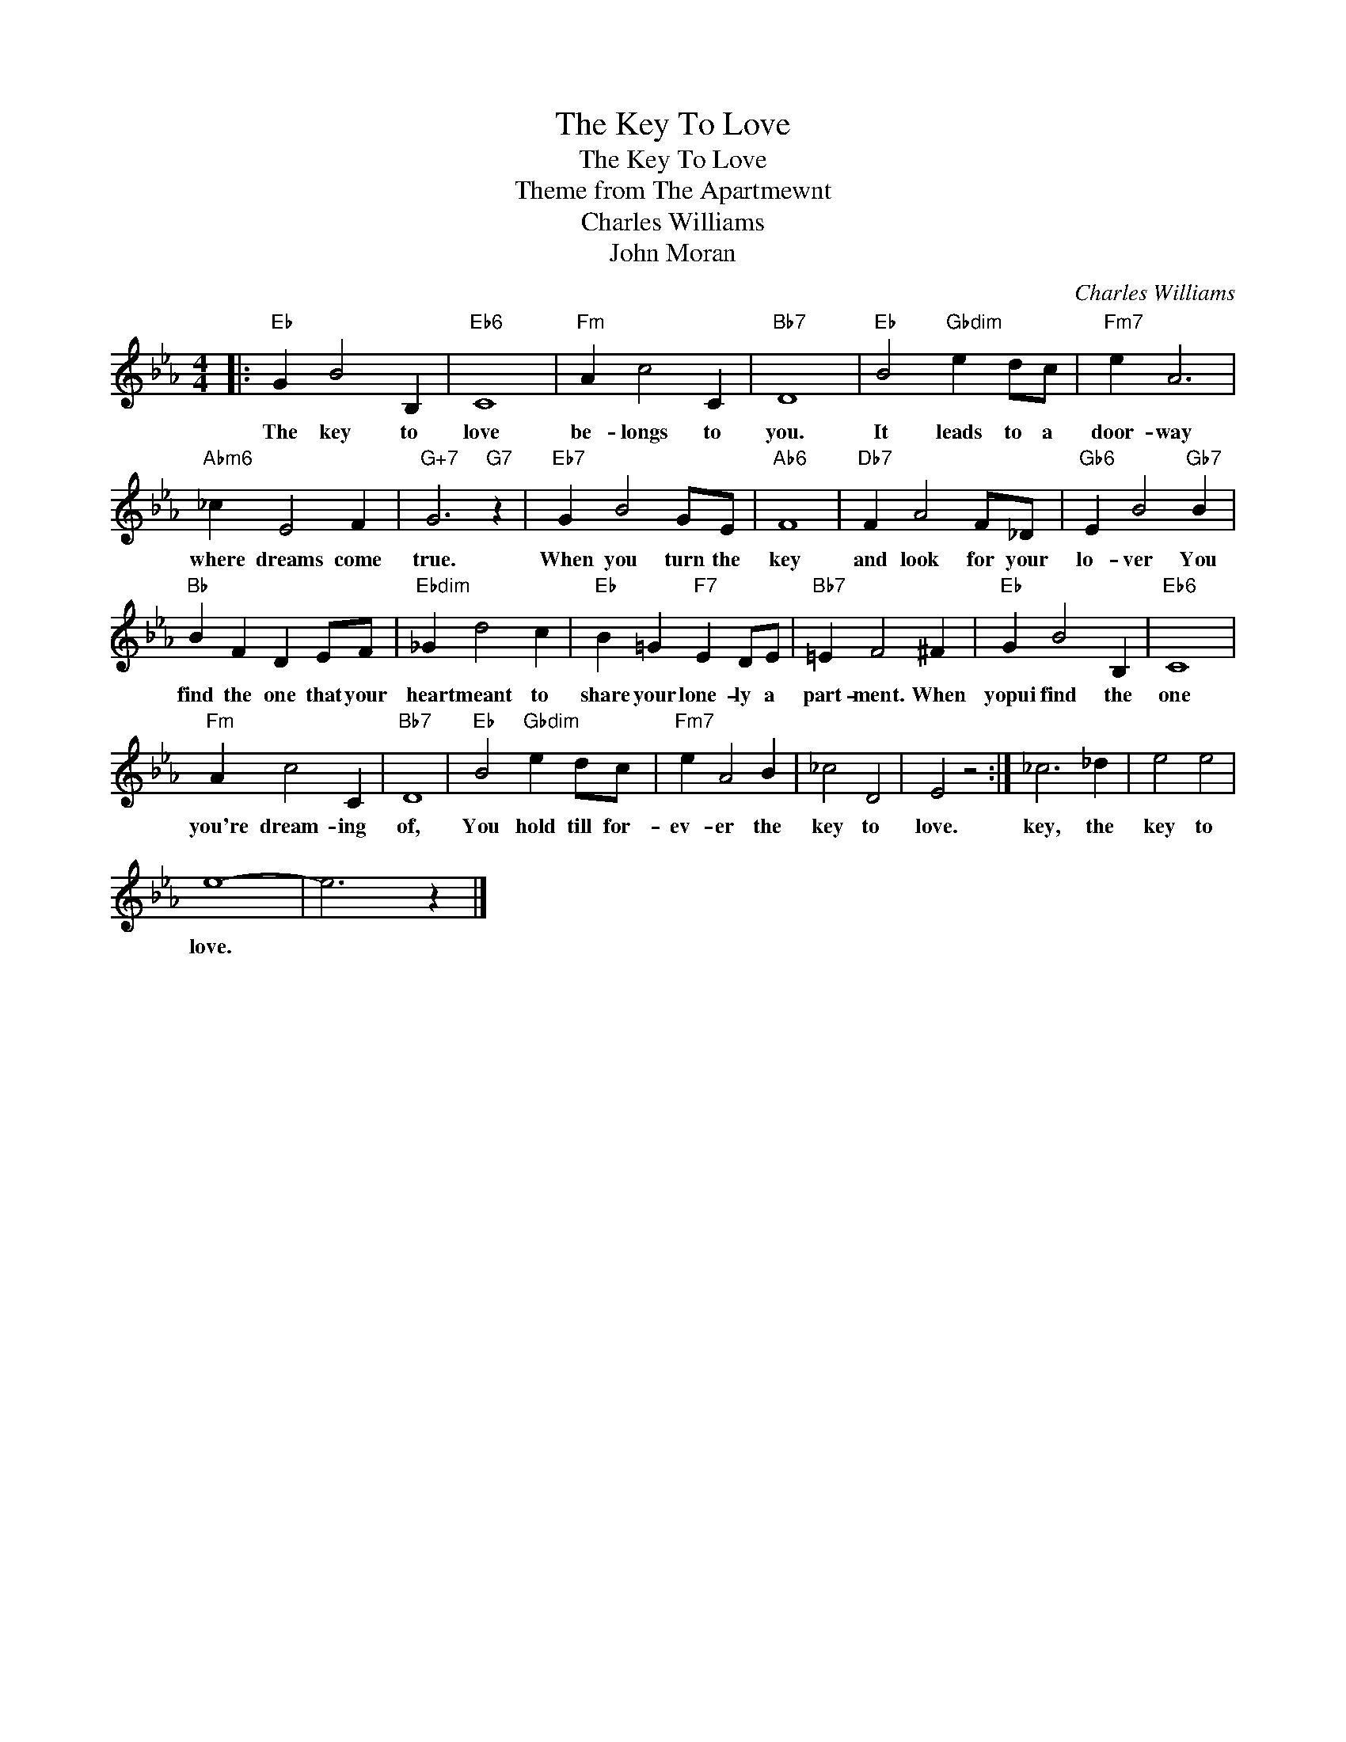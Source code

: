 X:1
T:The Key To Love
T:The Key To Love
T:Theme from The Apartmewnt
T:Charles Williams
T:John Moran
C:Charles Williams
Z:All Rights Reserved
L:1/4
M:4/4
K:Eb
V:1 treble 
%%MIDI program 40
V:1
|:"Eb" G B2 B, |"Eb6" C4 |"Fm" A c2 C |"Bb7" D4 |"Eb" B2"Gbdim" e d/c/ |"Fm7" e A3 | %6
w: The key to|love|be- longs to|you.|It leads to a|door- way|
"Abm6" _c E2 F |"G+7" G3"G7" z |"Eb7" G B2 G/E/ |"Ab6" F4 |"Db7" F A2 F/_D/ |"Gb6" E B2"Gb7" B | %12
w: where dreams come|true.|When you turn the|key|and look for your|lo- ver You|
"Bb" B F D E/F/ |"Ebdim" _G d2 c |"Eb" B =G"F7" E D/E/ |"Bb7" =E F2 ^F |"Eb" G B2 B, |"Eb6" C4 | %18
w: find the one that your|heart meant to|share your lone- ly a|part- ment. When|yopui find the|one|
"Fm" A c2 C |"Bb7" D4 |"Eb" B2"Gbdim" e d/c/ |"Fm7" e A2 B | _c2 D2 | E2 z2 :| _c3 _d | e2 e2 | %26
w: you're dream- ing|of,|You hold till for-|ev- er the|key to|love.|key, the|key to|
 e4- | e3 z |] %28
w: love.||

